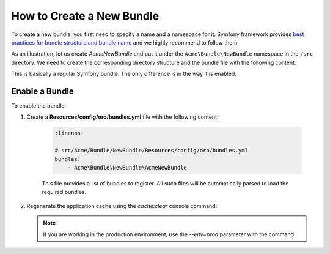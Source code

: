 .. _dev-cookbook-framework-how-to-create-new-bundle:

How to Create a New Bundle
==========================

To create a new bundle, you first need to specify a name and a namespace for it. Symfony framework provides
`best practices for bundle structure and bundle name`_ and we highly recommend to follow them.

.. _best practices for bundle structure and bundle name: http://symfony.com/doc/2.6/cookbook/bundles/best_practices.html#bundle-name

As an illustration, let us create *AcmeNewBundle* and put it under the ``Acme\Bundle\NewBundle`` namespace in the ``/src`` directory. We need to create the corresponding directory structure and the bundle file with the following content:

.. code-block:: php
    :linenos:

    <?php
    // src/Acme/Bundle/NewBundle/AcmeNewBundle.php
    namespace Acme\Bundle\NewBundle;

    use Symfony\Component\HttpKernel\Bundle\Bundle;

    class AcmeNewBundle extends Bundle
    {
    }

This is basically a regular Symfony bundle. The only difference is in the way it is enabled.

Enable a Bundle
---------------

To enable the bundle:

1. Create a **Resources/config/oro/bundles.yml** file with the following content:

    .. code-block:: yaml

        :linenos:

        # src/Acme/Bundle/NewBundle/Resources/config/oro/bundles.yml
        bundles:
            - Acme\Bundle\NewBundle\AcmeNewBundle

    This file provides a list of bundles to register. All such files will be automatically parsed to load the required bundles.

#. Regenerate the application cache using the *cache:clear* console command:

   .. code-block:: bash
       :linenos:

       user@host:/var/www/vhosts/platform-application$ php bin/console cache:clear
       Clearing the cache for the dev environment with debug true

   .. note::

       If you are working in the production environment, use the *--env=prod* parameter with the command.
